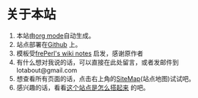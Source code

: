 * 关于本站
1. 本站由[[http://orgmode.org][org mode]]自动生成。
2. 站点部署在[[https://github.com/lotabout/orgwiki][Github]] 上。
3. 模板受[[http://phpstone.com/wiki/index.html][frePerl's wiki notes]] 启发，感谢原作者
4. 有什么想对我说的话，可以直接在此处留言，或者发邮件到lotabout@gmail.com
5. 想查看所有页面的话，点击右上角的[[file:sitemap.org][SiteMap]](站点地图)试试吧。
6. 感兴趣的话，看看[[file:how_wiki_is_built.org][这个站点是怎么搭起来]]
   的吧。

